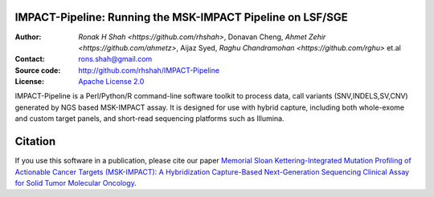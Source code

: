 IMPACT-Pipeline: Running the MSK-IMPACT Pipeline on LSF/SGE
================================================================

:Author: `Ronak H Shah <https://github.com/rhshah>`, Donavan Cheng, `Ahmet Zehir <https://github.com/ahmetz>`, Aijaz Syed, `Raghu Chandramohan <https://github.com/rghu>` et.al
:Contact: rons.shah@gmail.com
:Source code: http://github.com/rhshah/IMPACT-Pipeline
:License: `Apache License 2.0 <http://www.apache.org/licenses/LICENSE-2.0>`_

IMPACT-Pipeline is a Perl/Python/R command-line software toolkit to process data, call variants (SNV,INDELS,SV,CNV) generated by NGS based MSK-IMPACT assay.
It is designed for use with hybrid capture, including both whole-exome and custom target panels, and short-read sequencing platforms such as Illumina.

Citation
========

If you use this software in a publication, please cite our paper `Memorial Sloan Kettering-Integrated Mutation Profiling of Actionable Cancer Targets (MSK-IMPACT): A Hybridization Capture-Based Next-Generation Sequencing Clinical Assay for Solid Tumor Molecular Oncology <http://www.sciencedirect.com/science/article/pii/S1525157815000458>`_.

